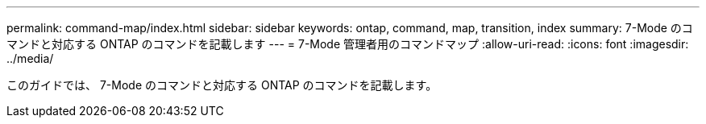 ---
permalink: command-map/index.html 
sidebar: sidebar 
keywords: ontap, command, map, transition, index 
summary: 7-Mode のコマンドと対応する ONTAP のコマンドを記載します 
---
= 7-Mode 管理者用のコマンドマップ
:allow-uri-read: 
:icons: font
:imagesdir: ../media/


[role="lead"]
このガイドでは、 7-Mode のコマンドと対応する ONTAP のコマンドを記載します。
